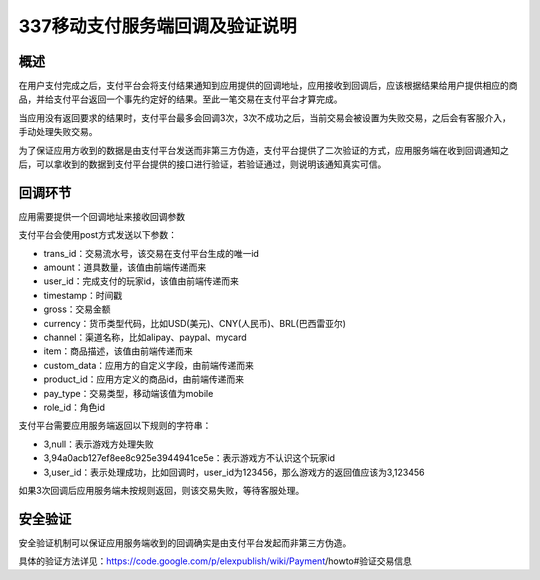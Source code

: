 ===============================
337移动支付服务端回调及验证说明
===============================
概述
----

在用户支付完成之后，支付平台会将支付结果通知到应用提供的回调地址，应用接收到回调后，应该根据结果给用户提供相应的商品，并给支付平台返回一个事先约定好的结果。至此一笔交易在支付平台才算完成。

当应用没有返回要求的结果时，支付平台最多会回调3次，3次不成功之后，当前交易会被设置为失败交易，之后会有客服介入，手动处理失败交易。

为了保证应用方收到的数据是由支付平台发送而非第三方伪造，支付平台提供了二次验证的方式，应用服务端在收到回调通知之后，可以拿收到的数据到支付平台提供的接口进行验证，若验证通过，则说明该通知真实可信。

回调环节
--------

应用需要提供一个回调地址来接收回调参数

支付平台会使用post方式发送以下参数：

* trans_id：交易流水号，该交易在支付平台生成的唯一id
* amount：道具数量，该值由前端传递而来
* user_id：完成支付的玩家id，该值由前端传递而来
* timestamp：时间戳
* gross：交易金额
* currency：货币类型代码，比如USD(美元)、CNY(人民币)、BRL(巴西雷亚尔)
* channel：渠道名称，比如alipay、paypal、mycard
* item：商品描述，该值由前端传递而来
* custom_data：应用方的自定义字段，由前端传递而来
* product_id：应用方定义的商品id，由前端传递而来
* pay_type：交易类型，移动端该值为mobile
* role_id：角色id

支付平台需要应用服务端返回以下规则的字符串：

* 3,null：表示游戏方处理失败
* 3,94a0acb127ef8ee8c925e3944941ce5e：表示游戏方不认识这个玩家id
* 3,user_id：表示处理成功，比如回调时，user_id为123456，那么游戏方的返回值应该为3,123456

如果3次回调后应用服务端未按规则返回，则该交易失败，等待客服处理。

安全验证
--------

安全验证机制可以保证应用服务端收到的回调确实是由支付平台发起而非第三方伪造。

具体的验证方法详见：https://code.google.com/p/elexpublish/wiki/Payment/howto#验证交易信息